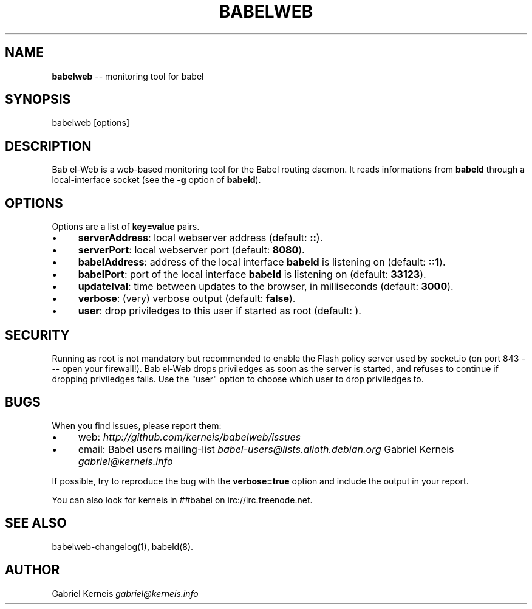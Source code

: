 .\" Generated with Ronnjs/v0.1
.\" http://github.com/kapouer/ronnjs/
.
.TH "BABELWEB" "1" "August 2011" "" ""
.
.SH "NAME"
\fBbabelweb\fR \-\- monitoring tool for babel
.
.SH "SYNOPSIS"
.
.nf
babelweb [options]
.
.fi
.
.SH "DESCRIPTION"
Bab el\-Web is a web\-based monitoring tool for the Babel routing daemon\.  It
reads informations from \fBbabeld\fR through a local\-interface socket (see the \fB\-g\fR
option of \fBbabeld\fR)\.
.
.SH "OPTIONS"
Options are a list of \fBkey=value\fR pairs\.
.
.IP "\(bu" 4
\fBserverAddress\fR: local webserver address (default: \fB::\fR)\.
.
.IP "\(bu" 4
\fBserverPort\fR: local webserver port (default: \fB8080\fR)\.
.
.IP "\(bu" 4
\fBbabelAddress\fR: address of the local interface \fBbabeld\fR is listening on (default: \fB::1\fR)\.
.
.IP "\(bu" 4
\fBbabelPort\fR:  port of the local interface \fBbabeld\fR is listening on (default: \fB33123\fR)\.
.
.IP "\(bu" 4
\fBupdateIval\fR: time between updates to the browser, in milliseconds (default: \fB3000\fR)\.
.
.IP "\(bu" 4
\fBverbose\fR: (very) verbose output (default: \fBfalse\fR)\.
.
.IP "\(bu" 4
\fBuser\fR: drop priviledges to this user if started as root (default: \fB\fR)\.
.
.IP "" 0
.
.SH "SECURITY"
Running as root is not mandatory but recommended to enable the Flash policy
server used by socket\.io (on port 843 \-\-\- open your firewall!)\.  Bab el\-Web
drops priviledges as soon as the server is started, and refuses to continue if
dropping priviledges fails\.  Use the "user" option to choose which user to drop
priviledges to\.
.
.SH "BUGS"
When you find issues, please report them:
.
.IP "\(bu" 4
web: \fIhttp://github\.com/kerneis/babelweb/issues\fR
.
.IP "\(bu" 4
email:
Babel users mailing\-list \fIbabel\-users@lists\.alioth\.debian\.org\fR
Gabriel Kerneis \fIgabriel@kerneis\.info\fR
.
.IP "" 0
.
.P
If possible, try to reproduce the bug with the \fBverbose=true\fR option and
include the output in your report\.
.
.P
You can also look for kerneis in ##babel on irc://irc\.freenode\.net\.
.
.SH "SEE ALSO"
babelweb\-changelog(1), babeld(8)\.
.
.SH "AUTHOR"
Gabriel Kerneis \fIgabriel@kerneis\.info\fR
